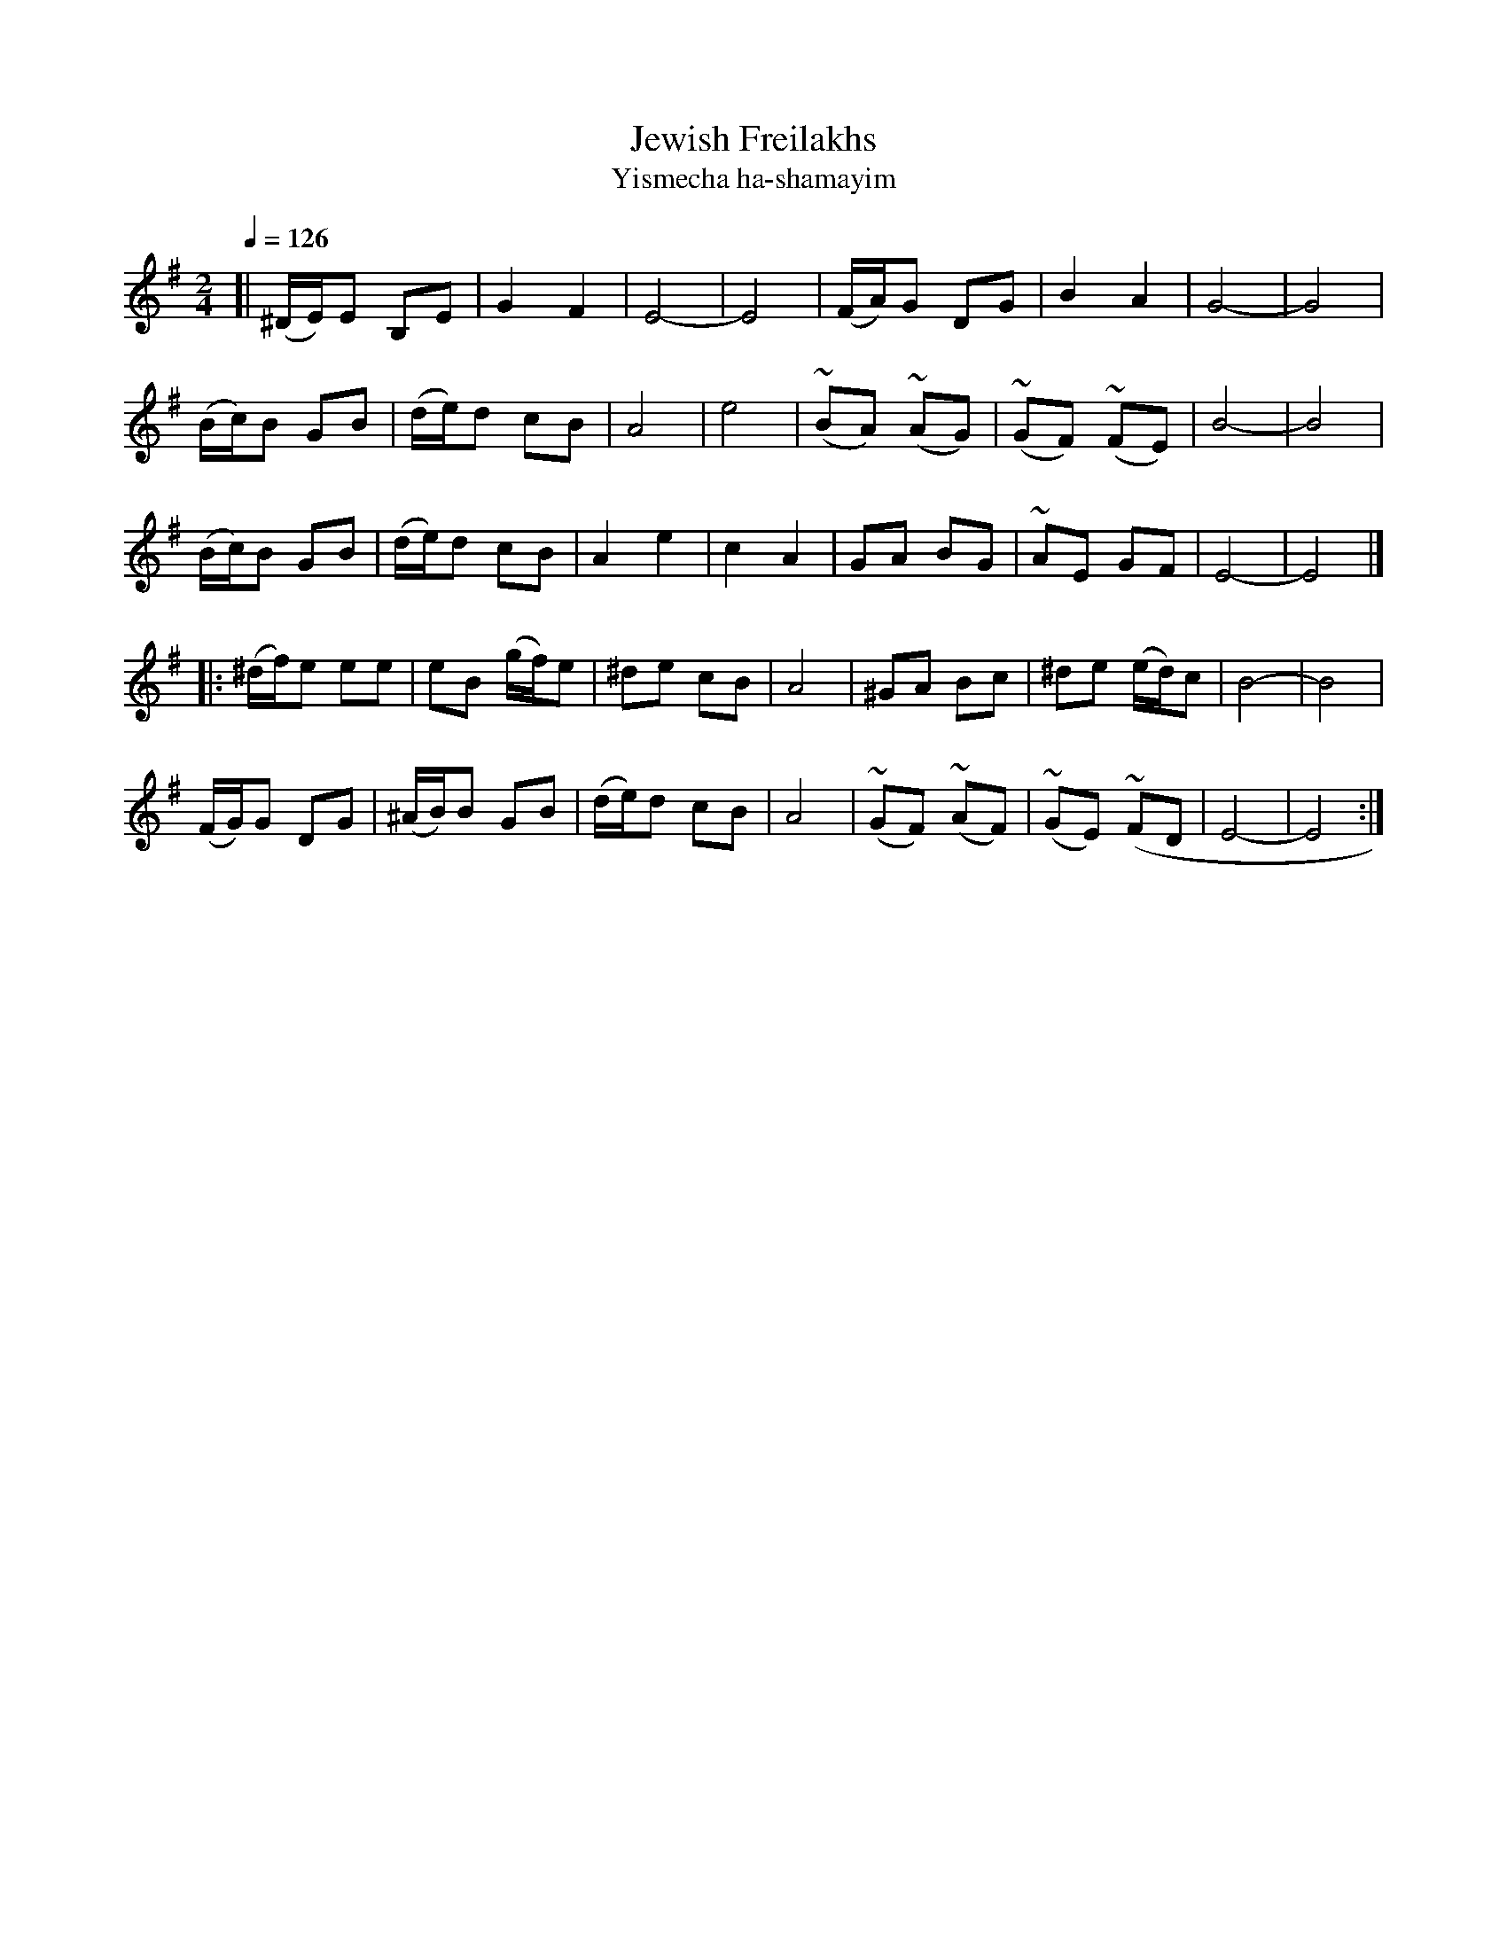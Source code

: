 X: 306
T: Jewish Freilakhs
T: Yismecha ha-shamayim
R: freilach
Q: 1/4=126
B: German Goldenshteyn "Shpilt klezmorimlach klingen zoln di gesalach" New York 2003 v.3 #6
Z: 2012 John Chambers <jc:trillian.mit.edu>
M: 2/4
L: 1/16
K: Em
[|\
(^DE)E2 B,2E2 | G4 F4 | E8- | E8 |\
(FA)G2 D2G2 | B4 A4 | G8- | G8 |
(Bc)B2 G2B2 | (de)d2 c2B2 | A8 | e8|\
(~B2A2) (~A2G2) | (~G2F2) (~F2E2) | B8- | B8 |
(Bc)B2 G2B2 | (de)d2 c2B2 | A4 e4 | c4 A4 |\
G2A2 B2G2 | ~A2E2 G2F2 | E8- | E8 |]
|:\
(^df)e2 e2e2 | e2B2 (gf)e2 | ^d2e2 c2B2 | A8 |\
^G2A2 B2c2 | ^d2e2 (ed)c2 | B8- | B8 |
(FG)G2 D2G2 | (^AB)B2 G2B2 | (de)d2 c2B2 | A8 |\
(~G2F2) (~A2F2) | (~G2E2) (~F2D2 | E8- | E8 :|
